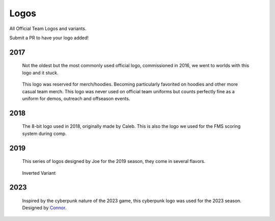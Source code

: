 Logos
#####

All Official Team Logos and variants.

Submit a PR to have your logo added!


2017
====

.. figure:: ../../logos/2017/rendered/tidalforce.png
   :width: 60%
   :alt: 2017 Logo

   Not the oldest but the most commonly used official logo, commissioned
   in 2016, we went to worlds with this logo and it stuck.

.. figure:: ../../logos/2017/rendered/hoodie.png
   :width: 60%
   :alt: 2017 Hoodie Logo

   This logo was reserved for merch/hoodies. Becoming particularly favorited on
   hoodies and other more casual team merch. This logo was never used on official
   team uniforms but counts perfectly fine as a uniform for demos, outreach and 
   offseason events.

2018
====

.. figure:: ../../logos/2018/rendered/powerup.png
   :width: 60%
   :alt: 2018 Logo

   The 8-bit logo used in 2018, originally made by Caleb.
   This is also the logo we used for the FMS scoring system during comp.

2019
====

.. figure:: ../../logos/2019/rendered/Joes_2019_Season_Logo_(CW_SPIN,_TSHIRT,_STARS).png
   :width: 60%
   :alt: 2019 Logo

   This series of logos designed by Joe for the 2019 season, they come in several flavors.

.. figure:: ../../logos/2019/rendered/Joes_2019_Season_Logo_(CW_SPIN,_NOBACKGROUND).png
   :width: 60%
   :alt: 2019 Logo

   Inverted Variant

2023
====

.. figure:: ../../logos/2023/rendered/2023_logo.png
   :width: 60%
   :alt: 2023 Logo

   Inspired by the cyberpunk nature of the 2023 game, this cyberpunk logo was used for the 
   2023 season. Designed by Connor_.

.. _Connor: https://github.com/RealConar